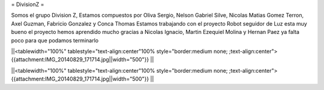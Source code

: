 = DivisionZ =

Somos el grupo Division Z, Estamos compuestos por Oliva Sergio, Nelson Gabriel Silve, Nicolas Matias Gomez Terron, Axel Guzman, Fabricio Gonzalez y Conca Thomas 
Estamos trabajando con el proyecto Robot seguidor de Luz esta muy bueno el proyecto hemos aprendido mucho gracias a Nicolas Ignacio, Martin Ezequiel Molina y Hernan Paez ya falta poco para que podamos terminarlo 

||<tablewidth="100%" tablestyle="text-align:center"100%  style="border:medium none;   ;text-align:center"> {{attachment:IMG_20140829_171714.jpg||width="500"}} ||


||<tablewidth="100%" tablestyle="text-align:center"100%  style="border:medium none;   ;text-align:center"> {{attachment:IMG_20140829_171714.jpg||width="500"}} ||
